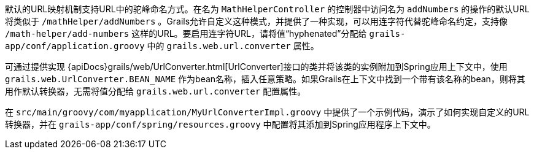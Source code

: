 默认的URL映射机制支持URL中的驼峰命名方式。在名为 `MathHelperController` 的控制器中访问名为 `addNumbers` 的操作的默认URL将类似于 `/mathHelper/addNumbers` 。Grails允许自定义这种模式，并提供了一种实现，可以用连字符代替驼峰命名约定，支持像 `/math-helper/add-numbers` 这样的URL。要启用连字符URL，请将值“hyphenated”分配给 `grails-app/conf/application.groovy` 中的 `grails.web.url.converter` 属性。

可通过提供实现 {apiDocs}grails/web/UrlConverter.html[UrlConverter]接口的类并将该类的实例附加到Spring应用上下文中，使用 `grails.web.UrlConverter.BEAN_NAME` 作为bean名称，插入任意策略。如果Grails在上下文中找到一个带有该名称的bean，则将其用作默认转换器，无需将值分配给 `grails.web.url.converter` 配置属性。

在 `src/main/groovy/com/myapplication/MyUrlConverterImpl.groovy` 中提供了一个示例代码，演示了如何实现自定义的URL转换器，并在 `grails-app/conf/spring/resources.groovy` 中配置将其添加到Spring应用程序上下文中。